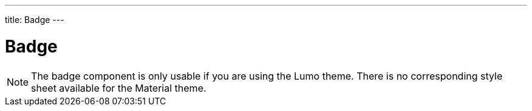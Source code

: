 ---
title: Badge
---

= Badge

[NOTE]
The badge component is only usable if you are using the Lumo theme. There is no corresponding style sheet available for the Material theme.
